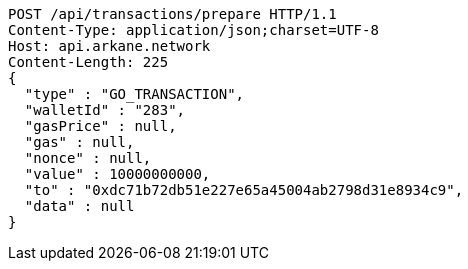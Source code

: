 [source,http,options="nowrap"]
----
POST /api/transactions/prepare HTTP/1.1
Content-Type: application/json;charset=UTF-8
Host: api.arkane.network
Content-Length: 225
{
  "type" : "GO_TRANSACTION",
  "walletId" : "283",
  "gasPrice" : null,
  "gas" : null,
  "nonce" : null,
  "value" : 10000000000,
  "to" : "0xdc71b72db51e227e65a45004ab2798d31e8934c9",
  "data" : null
}
----
